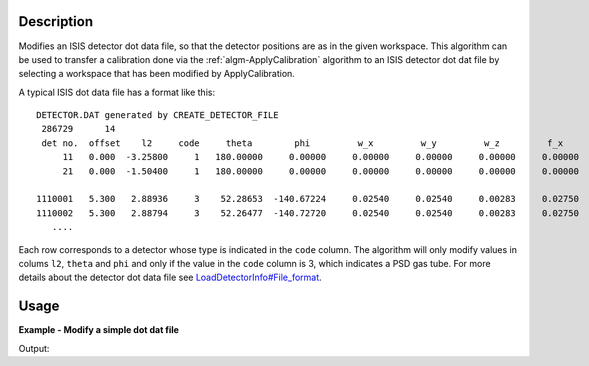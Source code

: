 ﻿.. algorithm::

.. summary::

.. relatedAlgorithms::

.. properties::

Description
-----------

Modifies an ISIS detector dot data file, so that the detector positions
are as in the given workspace. This algorithm can be used to transfer a
calibration done via the :ref:`algm-ApplyCalibration`
algorithm to an ISIS detector dot dat file by selecting a workspace that
has been modified by ApplyCalibration.

A typical ISIS dot data file has a format like this::

    DETECTOR.DAT generated by CREATE_DETECTOR_FILE
     286729      14
     det no.  offset    l2     code     theta        phi         w_x         w_y         w_z         f_x       ...
         11   0.000  -3.25800     1   180.00000     0.00000     0.00000     0.00000     0.00000     0.00000    ... 
         21   0.000  -1.50400     1   180.00000     0.00000     0.00000     0.00000     0.00000     0.00000    ...
   
    1110001   5.300   2.88936     3    52.28653  -140.67224     0.02540     0.02540     0.00283     0.02750    ... 
    1110002   5.300   2.88794     3    52.26477  -140.72720     0.02540     0.02540     0.00283     0.02750    ...
       ....

Each row corresponds to a detector whose type is indicated in the
``code`` column. The algorithm will only modify values in colums ``l2``,
``theta`` and ``phi`` and only if the value in the ``code`` column is 3,
which indicates a PSD gas tube. For more details about the detector dot
data file see
`LoadDetectorInfo#File\_format <LoadDetectorInfo#File_format>`__.

Usage
-----
**Example - Modify a simple dot dat file**

.. testcode:: ExModifyDotDatFileSimple

   import os

   result = Load("MUSR00015189")
   group = result[0]
   ws_1 = group[0]
   ws_2 = group[1]

   newFile = os.path.join(os.path.expanduser("~"), "detector_1_M.dat")

   # Run the Algorithm
   ModifyDetectorDotDatFile(ws_1, "detector_1.dat", newFile)

   # Check the output file
   print("File Exists: {}".format(os.path.exists(newFile)))

   f = open( newFile, 'r' )
   file = f.read().split('\n')
   f.close()

   for line in file[0:4]:
        # print the line truncating before system dependent line break can take effect
        # also stripping off any trailing spaces
        print(line[0:89].rstrip())
        
Output:

.. testoutput:: ExModifyDotDatFileSimple

   File Exists: True
   DETECTOR.DAT generated by CREATE_DETECTOR_FILE and edited by hand and modified by MANTID 
     286729      14
     det no.  offset    l2     code     theta        phi         w_x         w_y         w_z
           1   5.300   0.20156     3    43.99491  -129.37500     0.02540     0.02540     0.0

.. testcleanup:: ExModifyDotDatFileSimple

  os.remove( newFile )



.. categories::

.. sourcelink::
